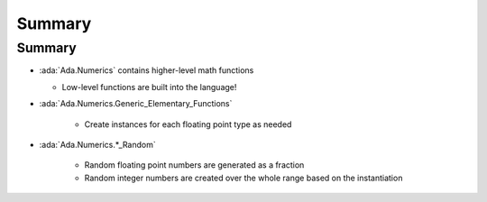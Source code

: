 =========
Summary
=========

---------
Summary
---------

* :ada:`Ada.Numerics` contains higher-level math functions

  * Low-level functions are built into the language!

* :ada:`Ada.Numerics.Generic_Elementary_Functions`

   * Create instances for each floating point type as needed

* :ada:`Ada.Numerics.*_Random`

   * Random floating point numbers are generated as a fraction
   * Random integer numbers are created over the whole range based on the instantiation
